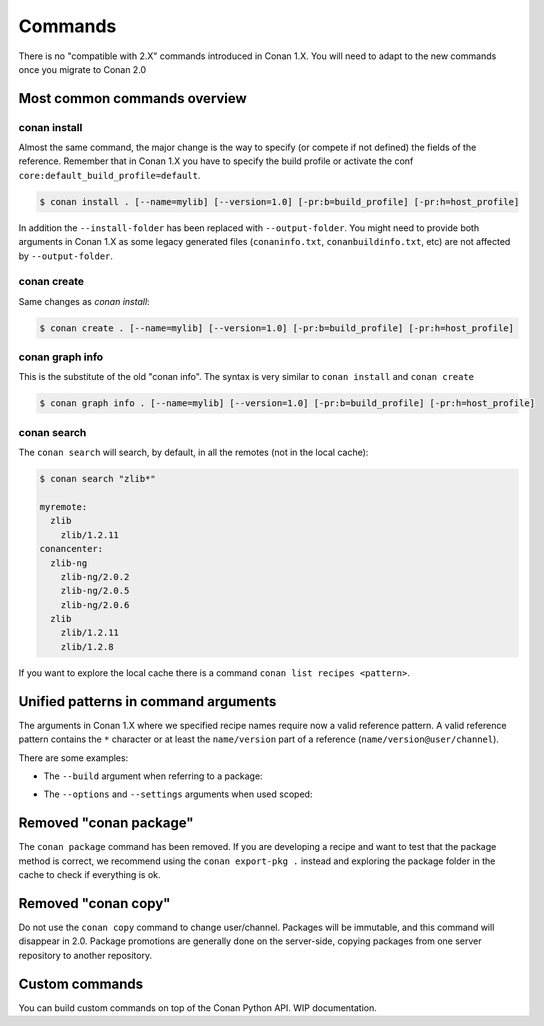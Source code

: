 
Commands
========

There is no "compatible with 2.X" commands introduced in Conan 1.X.
You will need to adapt to the new commands once you migrate to Conan 2.0


Most common commands overview
-----------------------------


conan install
^^^^^^^^^^^^^

Almost the same command, the major change is the way to specify (or compete if not defined) the fields of the reference.
Remember that in Conan 1.X you have to specify the build profile or activate the conf ``core:default_build_profile=default``.

.. code-block:: shell

    $ conan install . [--name=mylib] [--version=1.0] [-pr:b=build_profile] [-pr:h=host_profile]

In addition the ``--install-folder`` has been replaced with ``--output-folder``. You might need to provide both arguments in Conan 1.X as some legacy generated files (``conaninfo.txt``, ``conanbuildinfo.txt``, etc) are not affected by ``--output-folder``.

conan create
^^^^^^^^^^^^

Same changes as `conan install`:

.. code-block:: shell

    $ conan create . [--name=mylib] [--version=1.0] [-pr:b=build_profile] [-pr:h=host_profile]



conan graph info
^^^^^^^^^^^^^^^^

This is the substitute of the old "conan info". The syntax is very similar to ``conan install`` and ``conan create``

.. code-block:: shell

    $ conan graph info . [--name=mylib] [--version=1.0] [-pr:b=build_profile] [-pr:h=host_profile]


conan search
^^^^^^^^^^^^

The ``conan search`` will search, by default, in all the remotes (not in the local cache):

.. code-block:: shell

    $ conan search "zlib*"

    myremote:
      zlib
        zlib/1.2.11
    conancenter:
      zlib-ng
        zlib-ng/2.0.2
        zlib-ng/2.0.5
        zlib-ng/2.0.6
      zlib
        zlib/1.2.11
        zlib/1.2.8

If you want to explore the local cache there is a command ``conan list recipes <pattern>``.


.. _conan_v2_unified_arguments:

Unified patterns in command arguments
-------------------------------------

The arguments in Conan 1.X where we specified recipe names require now a valid reference pattern.
A valid reference pattern contains the ``*`` character or at least the ``name/version`` part of a reference
(``name/version@user/channel``).

There are some examples:

- The ``--build`` argument when referring to a package:

.. code-block:: shell
   :caption: **From:**

    conan install . --build zlib

.. code-block:: shell
   :caption: **To:**

    conan install . --build zlib*
    conan install . --build zlib/1.2.11
    conan install . --build zlib/1.*

- The ``--options`` and ``--settings`` arguments when used scoped:

.. code-block:: shell
   :caption: **From:**

    conan install . -s zlib:arch=x86 -o zlib:shared=True

.. code-block:: shell
   :caption: **To:**

    conan install . -s zlib*:arch=x86 -o zlib*:shared=True
    conan install . -s zlib/1.2.11@user/channel:arch=x86 -o zlib/1.2.11:shared=True



Removed "conan package"
-----------------------

The ``conan package`` command has been removed. If you are developing a recipe and want to test that the package method
is correct, we recommend using the ``conan export-pkg .`` instead and exploring the package folder in the cache to check
if everything is ok.


Removed "conan copy"
--------------------

Do not use the ``conan copy`` command to change user/channel. Packages will be immutable,
and this command will disappear in 2.0. Package promotions are generally done on the
server-side, copying packages from one server repository to another repository.


Custom commands
---------------

You can build custom commands on top of the Conan Python API.
WIP documentation.
